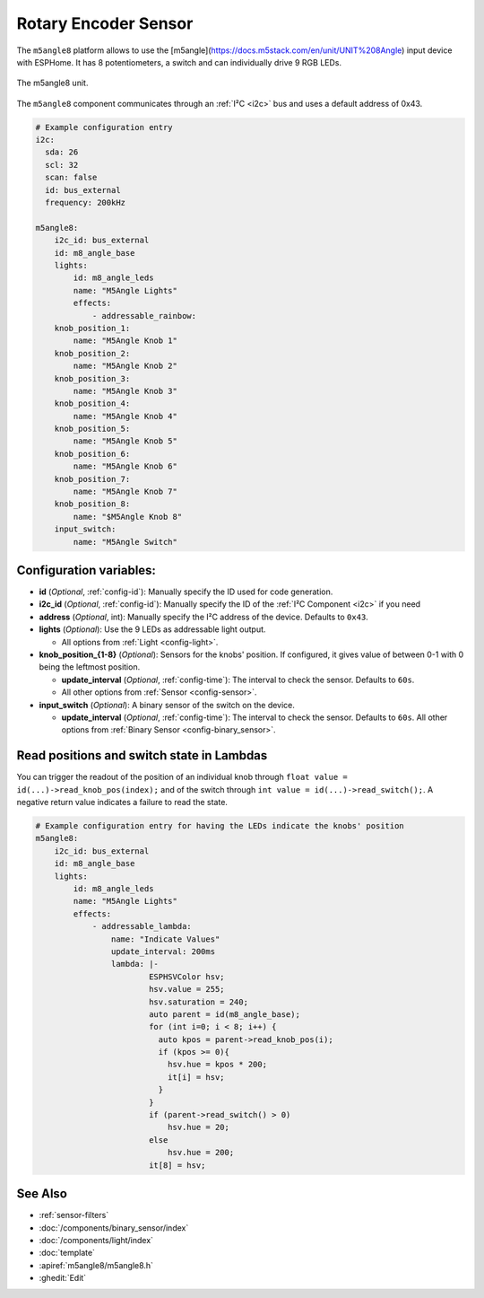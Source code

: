 Rotary Encoder Sensor
=====================

.. seo::
    :description: Setting up the ``m5angle8`` input device with 8 potentiometers.
    :image: m5angle8.png

The ``m5angle8`` platform allows to use the [m5angle](https://docs.m5stack.com/en/unit/UNIT%208Angle) input device with ESPHome. 
It has 8 potentiometers, a switch and can individually drive 9 RGB LEDs. 

.. figure:: images/m5angle8.jpg
    :align: center
    :width: 75.0%

    The m5angle8 unit.

The ``m5angle8`` component communicates through an :ref:`I²C <i2c>` bus and uses a default address of 0x43. 

.. code-block:: yaml

    # Example configuration entry
    i2c:
      sda: 26
      scl: 32
      scan: false
      id: bus_external
      frequency: 200kHz
          
    m5angle8:
        i2c_id: bus_external
        id: m8_angle_base
        lights:
            id: m8_angle_leds
            name: "M5Angle Lights"
            effects:
                - addressable_rainbow: 
        knob_position_1:
            name: "M5Angle Knob 1"
        knob_position_2:
            name: "M5Angle Knob 2"
        knob_position_3:
            name: "M5Angle Knob 3"
        knob_position_4:
            name: "M5Angle Knob 4"
        knob_position_5:
            name: "M5Angle Knob 5"
        knob_position_6:
            name: "M5Angle Knob 6"
        knob_position_7:
            name: "M5Angle Knob 7"
        knob_position_8:
            name: "$M5Angle Knob 8"
        input_switch:
            name: "M5Angle Switch"

Configuration variables:
------------------------
- **id** (*Optional*, :ref:`config-id`): Manually specify the ID used for code generation.
- **i2c_id** (*Optional*, :ref:`config-id`): Manually specify the ID of the :ref:`I²C Component <i2c>` if you need
- **address** (*Optional*, int): Manually specify the I²C address of the device. Defaults to ``0x43``. 
- **lights** (*Optional*): Use the 9 LEDs as addressable light output.

  - All options from :ref:`Light <config-light>`.
   
- **knob_position_{1-8}** (*Optional*): Sensors for the knobs' position. If configured, it gives value of between 0-1 with 0 being the leftmost position.
 
  - **update_interval** (*Optional*, :ref:`config-time`): The interval to check the
    sensor. Defaults to ``60s``.
  - All other options from :ref:`Sensor <config-sensor>`.

- **input_switch** (*Optional*): A binary sensor of the switch on the device.
 
  - **update_interval** (*Optional*, :ref:`config-time`): The interval to check the
    sensor. Defaults to ``60s``.
    All other options from :ref:`Binary Sensor <config-binary_sensor>`.


Read positions and switch state in Lambdas
------------------------------------------

You can trigger the readout of the position of an individual knob through ``float value = id(...)->read_knob_pos(index);`` and of the switch through ``int value = id(...)->read_switch();``.
A negative return value indicates a failure to read the state. 

.. code-block:: yaml

    # Example configuration entry for having the LEDs indicate the knobs' position 
    m5angle8:
        i2c_id: bus_external
        id: m8_angle_base
        lights:
            id: m8_angle_leds
            name: "M5Angle Lights"
            effects:
                - addressable_lambda:
                    name: "Indicate Values"
                    update_interval: 200ms
                    lambda: |-
                            ESPHSVColor hsv;
                            hsv.value = 255;
                            hsv.saturation = 240;
                            auto parent = id(m8_angle_base);
                            for (int i=0; i < 8; i++) {
                              auto kpos = parent->read_knob_pos(i);
                              if (kpos >= 0){
                                hsv.hue = kpos * 200; 
                                it[i] = hsv;
                              }
                            }
                            if (parent->read_switch() > 0)
                                hsv.hue = 20;   
                            else
                                hsv.hue = 200; 
                            it[8] = hsv;

See Also
--------

- :ref:`sensor-filters`
- :doc:`/components/binary_sensor/index`
- :doc:`/components/light/index`
- :doc:`template`
- :apiref:`m5angle8/m5angle8.h`
- :ghedit:`Edit`
